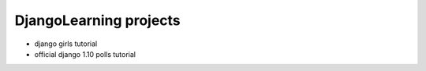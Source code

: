 ***********************
DjangoLearning projects
***********************
* django girls tutorial
* official django 1.10 polls tutorial
